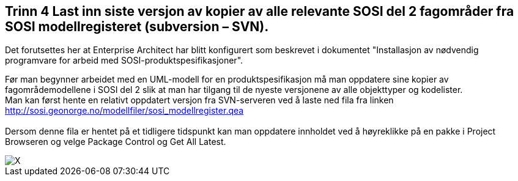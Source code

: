 [discrete]
== Trinn 4 Last inn siste versjon av kopier av alle relevante SOSI del 2 fagområder fra SOSI modellregisteret (subversion – SVN).

//Trinn 4 versjon 2024-09-09

Det forutsettes her at Enterprise Architect har blitt konfigurert som beskrevet i dokumentet "Installasjon av nødvendig programvare for arbeid med SOSI-produktspesifikasjoner".

Før man begynner arbeidet med en UML-modell for en produktspesifikasjon må man oppdatere sine kopier av fagområdemodellene i SOSI del 2 slik at man har tilgang til de nyeste versjonene av alle objekttyper og kodelister. +
Man kan først hente en relativt oppdatert versjon fra SVN-serveren ved å laste ned fila fra linken +
http://sosi.geonorge.no/modellfiler/sosi_modellregister.qea +
 +
Dersom denne fila er hentet på et tidligere tidspunkt kan man oppdatere innholdet ved å høyreklikke på en pakke i Project Browseren og velge Package Control og Get All Latest.

image::img/velg-fagområdemodeller.png[alt="X"]
